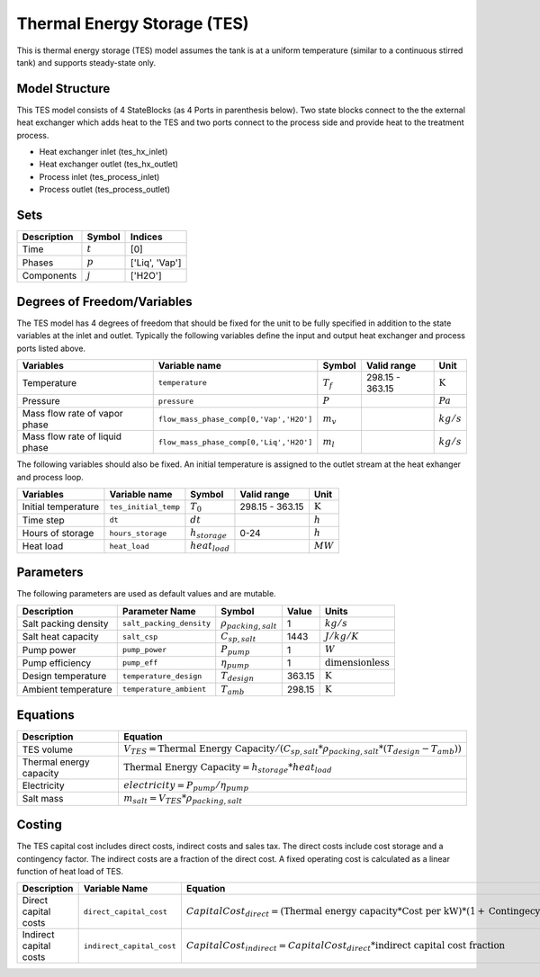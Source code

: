 Thermal Energy Storage (TES)
============================

This is thermal energy storage (TES) model assumes the tank is at a uniform temperature (similar to a continuous stirred tank) and supports steady-state only.

Model Structure
---------------

This TES model consists of 4 StateBlocks (as 4 Ports in parenthesis below). Two state blocks connect
to the the external heat exchanger which adds heat to the TES and two ports connect to the process side
and provide heat to the treatment process.

* Heat exchanger inlet (tes_hx_inlet)
* Heat exchanger outlet (tes_hx_outlet)
* Process inlet (tes_process_inlet)
* Process outlet (tes_process_outlet)

Sets
----

.. csv-table::
   :header: "Description", "Symbol", "Indices"

   "Time", ":math:`t`", "[0]"
   "Phases", ":math:`p`", "['Liq', 'Vap']"
   "Components", ":math:`j`", "['H2O']"

Degrees of Freedom/Variables
----------------------------

The TES model has 4 degrees of freedom that should be fixed for the unit to be fully specified
in addition to the state variables at the inlet and outlet.
Typically the following variables define the input and output heat exchanger and process ports listed above. 

.. csv-table::
   :header: "Variables", "Variable name", "Symbol", "Valid range", "Unit"

   "Temperature", "``temperature``", ":math:`T_{f}`", "298.15 - 363.15", ":math:`\text{K}`"
   "Pressure", "``pressure``", ":math:`P`", "", ":math:`Pa`"
   "Mass flow rate of vapor phase", "``flow_mass_phase_comp[0,'Vap','H2O']``", ":math:`m_{v}`", "", ":math:`kg/s`"
   "Mass flow rate of liquid phase", "``flow_mass_phase_comp[0,'Liq','H2O']``", ":math:`m_{l}`", "", ":math:`kg/s`"
   
The following variables should also be fixed. An initial temperature is assigned to the outlet stream at the heat exhanger and process loop.

.. csv-table::
   :header: "Variables", "Variable name", "Symbol", "Valid range", "Unit"

   "Initial temperature", "``tes_initial_temp``", ":math:`T_{0}`", "298.15 - 363.15", ":math:`\text{K}`"
   "Time step", "``dt``", ":math:`dt`", "", ":math:`h`"
   "Hours of storage", "``hours_storage``", ":math:`h_{storage}`", "0-24", ":math:`h`"
   "Heat load", "``heat_load``", ":math:`heat_{load}`", "", ":math:`MW`"
   

Parameters
----------

The following parameters are used as default values and are mutable. 

.. csv-table::
   :header: "Description", "Parameter Name", "Symbol", "Value", "Units"

   "Salt packing density", "``salt_packing_density``", ":math:`\rho_{packing,salt}`", "1", ":math:`kg/s`"
   "Salt heat capacity", "``salt_csp``", ":math:`C_{sp,salt}`", "1443", ":math:`J/kg/K`"
   "Pump power", "``pump_power``", ":math:`P_{pump}`", "1", ":math:`W`"
   "Pump efficiency", "``pump_eff``", ":math:`\eta_{pump}`", "1", ":math:`\text{dimensionless}`"
   "Design temperature", "``temperature_design``", ":math:`T_{design}`", "363.15", ":math:`\text{K}`"
   "Ambient temperature", "``temperature_ambient``", ":math:`T_{amb}`", "298.15", ":math:`\text{K}`"


Equations
---------
.. csv-table::
   :header: "Description", "Equation"

   "TES volume", ":math:`V_{TES} = \text{Thermal Energy Capacity} / (C_{sp,salt}*\rho_{packing,salt}*(T_{design}-T_{amb}))`"
   "Thermal energy capacity", ":math:`\text{Thermal Energy Capacity} = h_{storage} * heat_{load}`"
   "Electricity", ":math:`electricity = P_{pump}/\eta_{pump}`"
   "Salt mass", ":math:`m_{salt} = V_{TES} * \rho_{packing,salt}`"

Costing
---------

The TES capital cost includes direct costs, indirect costs and sales tax. The direct costs include
cost storage and a contingency factor. The indirect costs are a fraction of the direct cost. 
A fixed operating cost is calculated as a linear function of heat load of TES.

.. csv-table::
   :header: "Description", "Variable Name", "Equation"

   "Direct capital costs", "``direct_capital_cost``", ":math:`Capital Cost_{direct} = (\text{Thermal energy capacity}*\text{Cost per kW})*(1 + \text{Contingecy fraction})`"
   "Indirect capital costs", "``indirect_capital_cost``", ":math:`Capital Cost_{indirect} = Capital Cost_{direct}*\text{indirect capital cost fraction}`"
   